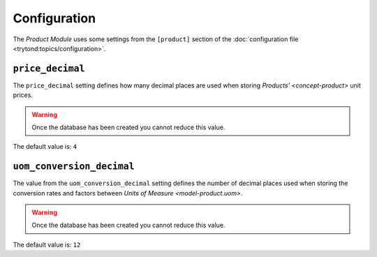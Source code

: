 *************
Configuration
*************

The *Product Module* uses some settings from the ``[product]`` section of the
:doc:`configuration file <trytond:topics/configuration>`.

.. _config-product.price_decimal:

``price_decimal``
=================

The ``price_decimal`` setting defines how many decimal places are used when
storing `Products' <concept-product>` unit prices.

.. warning::

   Once the database has been created you cannot reduce this value.

The default value is: ``4``

.. _config-product.uom_conversion_decimal:

``uom_conversion_decimal``
==========================

The value from the ``uom_conversion_decimal`` setting defines the number of
decimal places used when storing the conversion rates and factors between
`Units of Measure <model-product.uom>`.

.. warning::

   Once the database has been created you cannot reduce this value.

The default value is: ``12``
